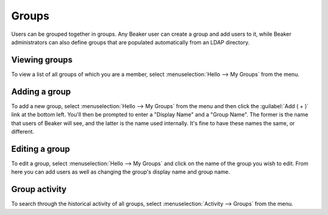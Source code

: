 Groups
======

Users can be grouped together in groups. Any Beaker user can create a group and 
add users to it, while Beaker administrators can also define groups that are 
populated automatically from an LDAP directory.

Viewing groups
--------------

To view a list of all groups of which you are a member, select 
:menuselection:`Hello --> My Groups` from the menu.

Adding a group
--------------

To add a new group, select :menuselection:`Hello --> My Groups` from the menu and 
then click the :guilabel:`Add ( + )` link at the bottom left. You'll then be 
prompted to enter a "Display Name" and a "Group Name". The former is the name 
that users of Beaker will see, and the latter is the name used internally. It's 
fine to have these names the same, or different.

Editing a group
---------------

To edit a group, select :menuselection:`Hello --> My Groups` and click on the 
name of the group you wish to edit. From here you can add users as 
well as changing the group's display name and group name.

Group activity
--------------

To search through the historical activity of all groups, select 
:menuselection:`Activity --> Groups` from the menu.
